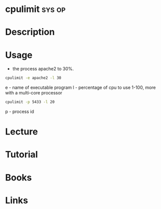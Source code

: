 #+TAGS: sys op


* cpulimit							     :sys:op:
* Description
* Usage

- the process apache2 to 30%. 
#+BEGIN_SRC sh
cpulimit -e apache2 -l 30
#+END_SRC
e - name of executable program
l - percentage of cpu to use 1-100, more with a multi-core processor

#+BEGIN_SRC sh
cpulimit -p 5433 -l 20
#+END_SRC
p - process id

* Lecture
* Tutorial
* Books
* Links


